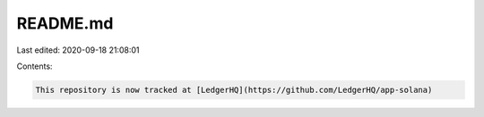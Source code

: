 README.md
=========

Last edited: 2020-09-18 21:08:01

Contents:

.. code-block:: md

    This repository is now tracked at [LedgerHQ](https://github.com/LedgerHQ/app-solana)


